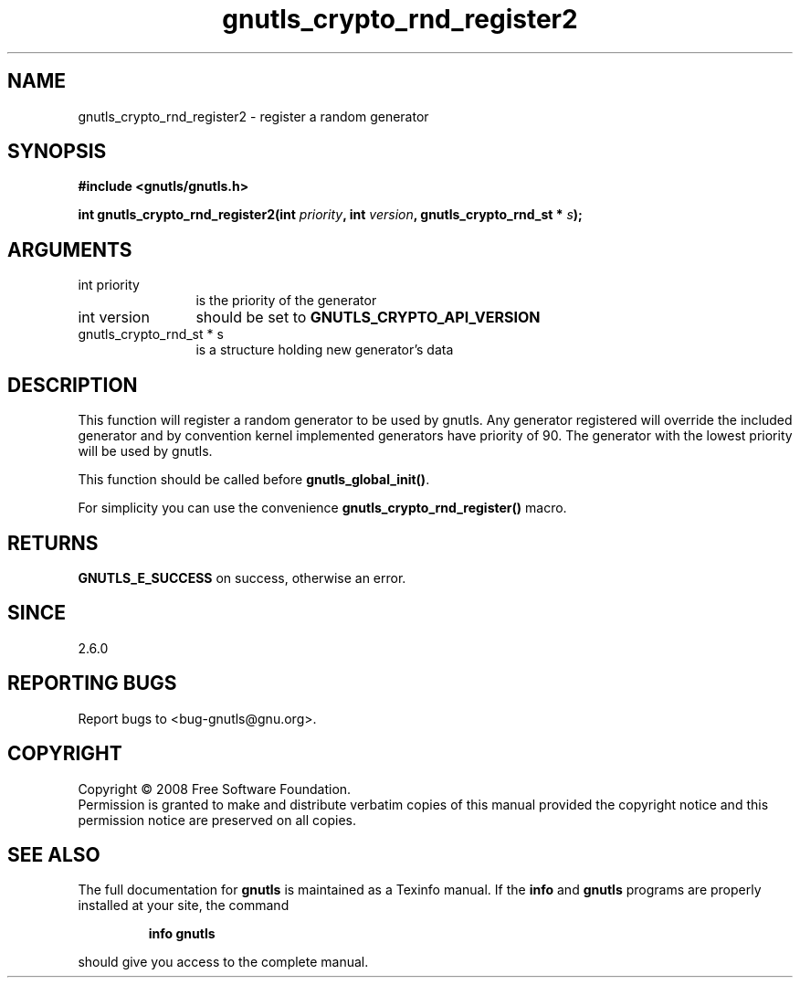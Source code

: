 .\" DO NOT MODIFY THIS FILE!  It was generated by gdoc.
.TH "gnutls_crypto_rnd_register2" 3 "2.6.2" "gnutls" "gnutls"
.SH NAME
gnutls_crypto_rnd_register2 \- register a random generator
.SH SYNOPSIS
.B #include <gnutls/gnutls.h>
.sp
.BI "int gnutls_crypto_rnd_register2(int " priority ", int " version ", gnutls_crypto_rnd_st * " s ");"
.SH ARGUMENTS
.IP "int priority" 12
is the priority of the generator
.IP "int version" 12
should be set to \fBGNUTLS_CRYPTO_API_VERSION\fP
.IP "gnutls_crypto_rnd_st * s" 12
is a structure holding new generator's data
.SH "DESCRIPTION"
This function will register a random generator to be used by
gnutls.  Any generator registered will override the included
generator and by convention kernel implemented generators have
priority of 90.  The generator with the lowest priority will be
used by gnutls.

This function should be called before \fBgnutls_global_init()\fP.

For simplicity you can use the convenience
\fBgnutls_crypto_rnd_register()\fP macro.
.SH "RETURNS"
\fBGNUTLS_E_SUCCESS\fP on success, otherwise an error.
.SH "SINCE"
2.6.0
.SH "REPORTING BUGS"
Report bugs to <bug-gnutls@gnu.org>.
.SH COPYRIGHT
Copyright \(co 2008 Free Software Foundation.
.br
Permission is granted to make and distribute verbatim copies of this
manual provided the copyright notice and this permission notice are
preserved on all copies.
.SH "SEE ALSO"
The full documentation for
.B gnutls
is maintained as a Texinfo manual.  If the
.B info
and
.B gnutls
programs are properly installed at your site, the command
.IP
.B info gnutls
.PP
should give you access to the complete manual.
